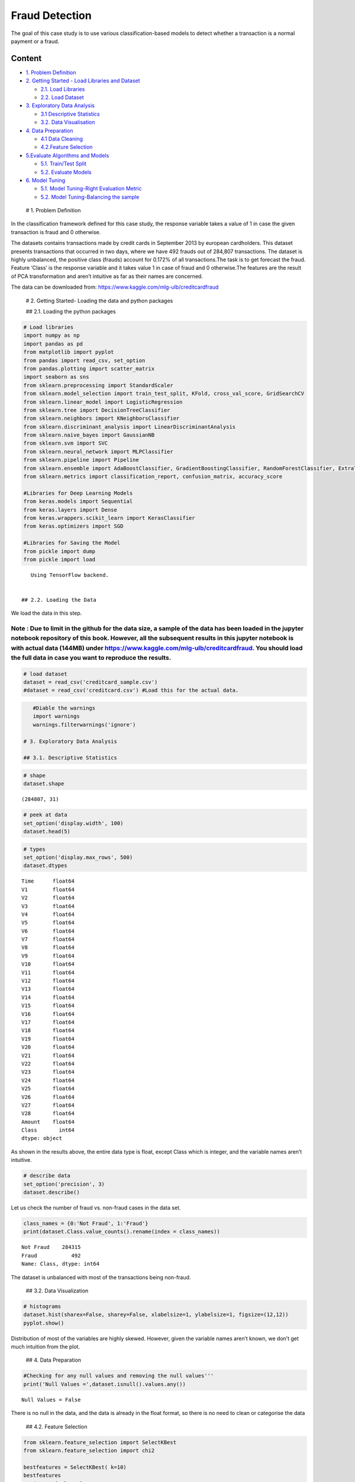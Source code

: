 .. _Class_Fraud:


Fraud Detection
===============

The goal of this case study is to use various classification-based
models to detect whether a transaction is a normal payment or a fraud.

Content
-------

-  `1. Problem Definition <#0>`__
-  `2. Getting Started - Load Libraries and Dataset <#1>`__

   -  `2.1. Load Libraries <#1.1>`__
   -  `2.2. Load Dataset <#1.2>`__

-  `3. Exploratory Data Analysis <#2>`__

   -  `3.1 Descriptive Statistics <#2.1>`__
   -  `3.2. Data Visualisation <#2.2>`__

-  `4. Data Preparation <#3>`__

   -  `4.1 Data Cleaning <#3.1>`__
   -  `4.2.Feature Selection <#3.2>`__

-  `5.Evaluate Algorithms and Models <#4>`__

   -  `5.1. Train/Test Split <#4.1>`__
   -  `5.2. Evaluate Models <#4.2>`__

-  `6. Model Tuning <#5>`__

   -  `5.1. Model Tuning-Right Evaluation Metric <#5.1>`__
   -  `5.2. Model Tuning-Balancing the sample <#5.2>`__

 # 1. Problem Definition

In the classification framework defined for this case study, the
response variable takes a value of 1 in case the given transaction is
fraud and 0 otherwise.

The datasets contains transactions made by credit cards in September
2013 by european cardholders. This dataset presents transactions that
occurred in two days, where we have 492 frauds out of 284,807
transactions. The dataset is highly unbalanced, the positive class
(frauds) account for 0.172% of all transactions.The task is to get
forecast the fraud. Feature ‘Class’ is the response variable and it
takes value 1 in case of fraud and 0 otherwise.The features are the
result of PCA transformation and aren’t intuitive as far as their names
are concerned.

The data can be downloaded from:
https://www.kaggle.com/mlg-ulb/creditcardfraud

 # 2. Getting Started- Loading the data and python packages

 ## 2.1. Loading the python packages

.. code:: ipython3

    # Load libraries
    import numpy as np
    import pandas as pd
    from matplotlib import pyplot
    from pandas import read_csv, set_option
    from pandas.plotting import scatter_matrix
    import seaborn as sns
    from sklearn.preprocessing import StandardScaler
    from sklearn.model_selection import train_test_split, KFold, cross_val_score, GridSearchCV
    from sklearn.linear_model import LogisticRegression
    from sklearn.tree import DecisionTreeClassifier
    from sklearn.neighbors import KNeighborsClassifier
    from sklearn.discriminant_analysis import LinearDiscriminantAnalysis
    from sklearn.naive_bayes import GaussianNB
    from sklearn.svm import SVC
    from sklearn.neural_network import MLPClassifier
    from sklearn.pipeline import Pipeline
    from sklearn.ensemble import AdaBoostClassifier, GradientBoostingClassifier, RandomForestClassifier, ExtraTreesClassifier
    from sklearn.metrics import classification_report, confusion_matrix, accuracy_score

    #Libraries for Deep Learning Models
    from keras.models import Sequential
    from keras.layers import Dense
    from keras.wrappers.scikit_learn import KerasClassifier
    from keras.optimizers import SGD

    #Libraries for Saving the Model
    from pickle import dump
    from pickle import load


.. parsed-literal::

    Using TensorFlow backend.


 ## 2.2. Loading the Data

We load the data in this step.

Note : Due to limit in the github for the data size, a sample of the data has been loaded in the jupyter notebook repository of this book. However, all the subsequent results in this jupyter notebook is with actual data (144MB) under https://www.kaggle.com/mlg-ulb/creditcardfraud. You should load the full data in case you want to reproduce the results.
^^^^^^^^^^^^^^^^^^^^^^^^^^^^^^^^^^^^^^^^^^^^^^^^^^^^^^^^^^^^^^^^^^^^^^^^^^^^^^^^^^^^^^^^^^^^^^^^^^^^^^^^^^^^^^^^^^^^^^^^^^^^^^^^^^^^^^^^^^^^^^^^^^^^^^^^^^^^^^^^^^^^^^^^^^^^^^^^^^^^^^^^^^^^^^^^^^^^^^^^^^^^^^^^^^^^^^^^^^^^^^^^^^^^^^^^^^^^^^^^^^^^^^^^^^^^^^^^^^^^^^^^^^^^^^^^^^^^^^^^^^^^^^^^^^^^^^^^^^^^^^^^^^^^^^^^^^^^^^^^^^^^^^^^^^^^^^^^^^^^^^^^^^^^^^^^^^^

.. code:: ipython3

    # load dataset
    dataset = read_csv('creditcard_sample.csv')
    #dataset = read_csv('creditcard.csv') #Load this for the actual data.

.. code:: ipython3

    #Diable the warnings
    import warnings
    warnings.filterwarnings('ignore')

 # 3. Exploratory Data Analysis

 ## 3.1. Descriptive Statistics

.. code:: ipython3

    # shape
    dataset.shape




.. parsed-literal::

    (284807, 31)



.. code:: ipython3

    # peek at data
    set_option('display.width', 100)
    dataset.head(5)




.. raw:: html

    <div>
    <style scoped>
        .dataframe tbody tr th:only-of-type {
            vertical-align: middle;
        }

        .dataframe tbody tr th {
            vertical-align: top;
        }

        .dataframe thead th {
            text-align: right;
        }
    </style>
    <table border="1" class="dataframe">
      <thead>
        <tr style="text-align: right;">
          <th></th>
          <th>Time</th>
          <th>V1</th>
          <th>V2</th>
          <th>V3</th>
          <th>V4</th>
          <th>V5</th>
          <th>V6</th>
          <th>V7</th>
          <th>V8</th>
          <th>V9</th>
          <th>...</th>
          <th>V21</th>
          <th>V22</th>
          <th>V23</th>
          <th>V24</th>
          <th>V25</th>
          <th>V26</th>
          <th>V27</th>
          <th>V28</th>
          <th>Amount</th>
          <th>Class</th>
        </tr>
      </thead>
      <tbody>
        <tr>
          <th>0</th>
          <td>0.0</td>
          <td>-1.360</td>
          <td>-0.073</td>
          <td>2.536</td>
          <td>1.378</td>
          <td>-0.338</td>
          <td>0.462</td>
          <td>0.240</td>
          <td>0.099</td>
          <td>0.364</td>
          <td>...</td>
          <td>-0.018</td>
          <td>0.278</td>
          <td>-0.110</td>
          <td>0.067</td>
          <td>0.129</td>
          <td>-0.189</td>
          <td>0.134</td>
          <td>-0.021</td>
          <td>149.62</td>
          <td>0</td>
        </tr>
        <tr>
          <th>1</th>
          <td>0.0</td>
          <td>1.192</td>
          <td>0.266</td>
          <td>0.166</td>
          <td>0.448</td>
          <td>0.060</td>
          <td>-0.082</td>
          <td>-0.079</td>
          <td>0.085</td>
          <td>-0.255</td>
          <td>...</td>
          <td>-0.226</td>
          <td>-0.639</td>
          <td>0.101</td>
          <td>-0.340</td>
          <td>0.167</td>
          <td>0.126</td>
          <td>-0.009</td>
          <td>0.015</td>
          <td>2.69</td>
          <td>0</td>
        </tr>
        <tr>
          <th>2</th>
          <td>1.0</td>
          <td>-1.358</td>
          <td>-1.340</td>
          <td>1.773</td>
          <td>0.380</td>
          <td>-0.503</td>
          <td>1.800</td>
          <td>0.791</td>
          <td>0.248</td>
          <td>-1.515</td>
          <td>...</td>
          <td>0.248</td>
          <td>0.772</td>
          <td>0.909</td>
          <td>-0.689</td>
          <td>-0.328</td>
          <td>-0.139</td>
          <td>-0.055</td>
          <td>-0.060</td>
          <td>378.66</td>
          <td>0</td>
        </tr>
        <tr>
          <th>3</th>
          <td>1.0</td>
          <td>-0.966</td>
          <td>-0.185</td>
          <td>1.793</td>
          <td>-0.863</td>
          <td>-0.010</td>
          <td>1.247</td>
          <td>0.238</td>
          <td>0.377</td>
          <td>-1.387</td>
          <td>...</td>
          <td>-0.108</td>
          <td>0.005</td>
          <td>-0.190</td>
          <td>-1.176</td>
          <td>0.647</td>
          <td>-0.222</td>
          <td>0.063</td>
          <td>0.061</td>
          <td>123.50</td>
          <td>0</td>
        </tr>
        <tr>
          <th>4</th>
          <td>2.0</td>
          <td>-1.158</td>
          <td>0.878</td>
          <td>1.549</td>
          <td>0.403</td>
          <td>-0.407</td>
          <td>0.096</td>
          <td>0.593</td>
          <td>-0.271</td>
          <td>0.818</td>
          <td>...</td>
          <td>-0.009</td>
          <td>0.798</td>
          <td>-0.137</td>
          <td>0.141</td>
          <td>-0.206</td>
          <td>0.502</td>
          <td>0.219</td>
          <td>0.215</td>
          <td>69.99</td>
          <td>0</td>
        </tr>
      </tbody>
    </table>
    <p>5 rows × 31 columns</p>
    </div>



.. code:: ipython3

    # types
    set_option('display.max_rows', 500)
    dataset.dtypes




.. parsed-literal::

    Time      float64
    V1        float64
    V2        float64
    V3        float64
    V4        float64
    V5        float64
    V6        float64
    V7        float64
    V8        float64
    V9        float64
    V10       float64
    V11       float64
    V12       float64
    V13       float64
    V14       float64
    V15       float64
    V16       float64
    V17       float64
    V18       float64
    V19       float64
    V20       float64
    V21       float64
    V22       float64
    V23       float64
    V24       float64
    V25       float64
    V26       float64
    V27       float64
    V28       float64
    Amount    float64
    Class       int64
    dtype: object



As shown in the results above, the entire data type is float, except
Class which is integer, and the variable names aren’t intuitive.

.. code:: ipython3

    # describe data
    set_option('precision', 3)
    dataset.describe()




.. raw:: html

    <div>
    <style scoped>
        .dataframe tbody tr th:only-of-type {
            vertical-align: middle;
        }

        .dataframe tbody tr th {
            vertical-align: top;
        }

        .dataframe thead th {
            text-align: right;
        }
    </style>
    <table border="1" class="dataframe">
      <thead>
        <tr style="text-align: right;">
          <th></th>
          <th>Time</th>
          <th>V1</th>
          <th>V2</th>
          <th>V3</th>
          <th>V4</th>
          <th>V5</th>
          <th>V6</th>
          <th>V7</th>
          <th>V8</th>
          <th>V9</th>
          <th>...</th>
          <th>V21</th>
          <th>V22</th>
          <th>V23</th>
          <th>V24</th>
          <th>V25</th>
          <th>V26</th>
          <th>V27</th>
          <th>V28</th>
          <th>Amount</th>
          <th>Class</th>
        </tr>
      </thead>
      <tbody>
        <tr>
          <th>count</th>
          <td>284807.000</td>
          <td>2.848e+05</td>
          <td>2.848e+05</td>
          <td>2.848e+05</td>
          <td>2.848e+05</td>
          <td>2.848e+05</td>
          <td>2.848e+05</td>
          <td>2.848e+05</td>
          <td>2.848e+05</td>
          <td>2.848e+05</td>
          <td>...</td>
          <td>2.848e+05</td>
          <td>2.848e+05</td>
          <td>2.848e+05</td>
          <td>2.848e+05</td>
          <td>2.848e+05</td>
          <td>2.848e+05</td>
          <td>2.848e+05</td>
          <td>2.848e+05</td>
          <td>284807.000</td>
          <td>284807.000</td>
        </tr>
        <tr>
          <th>mean</th>
          <td>94813.860</td>
          <td>3.920e-15</td>
          <td>5.688e-16</td>
          <td>-8.769e-15</td>
          <td>2.782e-15</td>
          <td>-1.553e-15</td>
          <td>2.011e-15</td>
          <td>-1.694e-15</td>
          <td>-1.927e-16</td>
          <td>-3.137e-15</td>
          <td>...</td>
          <td>1.537e-16</td>
          <td>7.960e-16</td>
          <td>5.368e-16</td>
          <td>4.458e-15</td>
          <td>1.453e-15</td>
          <td>1.699e-15</td>
          <td>-3.660e-16</td>
          <td>-1.206e-16</td>
          <td>88.350</td>
          <td>0.002</td>
        </tr>
        <tr>
          <th>std</th>
          <td>47488.146</td>
          <td>1.959e+00</td>
          <td>1.651e+00</td>
          <td>1.516e+00</td>
          <td>1.416e+00</td>
          <td>1.380e+00</td>
          <td>1.332e+00</td>
          <td>1.237e+00</td>
          <td>1.194e+00</td>
          <td>1.099e+00</td>
          <td>...</td>
          <td>7.345e-01</td>
          <td>7.257e-01</td>
          <td>6.245e-01</td>
          <td>6.056e-01</td>
          <td>5.213e-01</td>
          <td>4.822e-01</td>
          <td>4.036e-01</td>
          <td>3.301e-01</td>
          <td>250.120</td>
          <td>0.042</td>
        </tr>
        <tr>
          <th>min</th>
          <td>0.000</td>
          <td>-5.641e+01</td>
          <td>-7.272e+01</td>
          <td>-4.833e+01</td>
          <td>-5.683e+00</td>
          <td>-1.137e+02</td>
          <td>-2.616e+01</td>
          <td>-4.356e+01</td>
          <td>-7.322e+01</td>
          <td>-1.343e+01</td>
          <td>...</td>
          <td>-3.483e+01</td>
          <td>-1.093e+01</td>
          <td>-4.481e+01</td>
          <td>-2.837e+00</td>
          <td>-1.030e+01</td>
          <td>-2.605e+00</td>
          <td>-2.257e+01</td>
          <td>-1.543e+01</td>
          <td>0.000</td>
          <td>0.000</td>
        </tr>
        <tr>
          <th>25%</th>
          <td>54201.500</td>
          <td>-9.204e-01</td>
          <td>-5.985e-01</td>
          <td>-8.904e-01</td>
          <td>-8.486e-01</td>
          <td>-6.916e-01</td>
          <td>-7.683e-01</td>
          <td>-5.541e-01</td>
          <td>-2.086e-01</td>
          <td>-6.431e-01</td>
          <td>...</td>
          <td>-2.284e-01</td>
          <td>-5.424e-01</td>
          <td>-1.618e-01</td>
          <td>-3.546e-01</td>
          <td>-3.171e-01</td>
          <td>-3.270e-01</td>
          <td>-7.084e-02</td>
          <td>-5.296e-02</td>
          <td>5.600</td>
          <td>0.000</td>
        </tr>
        <tr>
          <th>50%</th>
          <td>84692.000</td>
          <td>1.811e-02</td>
          <td>6.549e-02</td>
          <td>1.798e-01</td>
          <td>-1.985e-02</td>
          <td>-5.434e-02</td>
          <td>-2.742e-01</td>
          <td>4.010e-02</td>
          <td>2.236e-02</td>
          <td>-5.143e-02</td>
          <td>...</td>
          <td>-2.945e-02</td>
          <td>6.782e-03</td>
          <td>-1.119e-02</td>
          <td>4.098e-02</td>
          <td>1.659e-02</td>
          <td>-5.214e-02</td>
          <td>1.342e-03</td>
          <td>1.124e-02</td>
          <td>22.000</td>
          <td>0.000</td>
        </tr>
        <tr>
          <th>75%</th>
          <td>139320.500</td>
          <td>1.316e+00</td>
          <td>8.037e-01</td>
          <td>1.027e+00</td>
          <td>7.433e-01</td>
          <td>6.119e-01</td>
          <td>3.986e-01</td>
          <td>5.704e-01</td>
          <td>3.273e-01</td>
          <td>5.971e-01</td>
          <td>...</td>
          <td>1.864e-01</td>
          <td>5.286e-01</td>
          <td>1.476e-01</td>
          <td>4.395e-01</td>
          <td>3.507e-01</td>
          <td>2.410e-01</td>
          <td>9.105e-02</td>
          <td>7.828e-02</td>
          <td>77.165</td>
          <td>0.000</td>
        </tr>
        <tr>
          <th>max</th>
          <td>172792.000</td>
          <td>2.455e+00</td>
          <td>2.206e+01</td>
          <td>9.383e+00</td>
          <td>1.688e+01</td>
          <td>3.480e+01</td>
          <td>7.330e+01</td>
          <td>1.206e+02</td>
          <td>2.001e+01</td>
          <td>1.559e+01</td>
          <td>...</td>
          <td>2.720e+01</td>
          <td>1.050e+01</td>
          <td>2.253e+01</td>
          <td>4.585e+00</td>
          <td>7.520e+00</td>
          <td>3.517e+00</td>
          <td>3.161e+01</td>
          <td>3.385e+01</td>
          <td>25691.160</td>
          <td>1.000</td>
        </tr>
      </tbody>
    </table>
    <p>8 rows × 31 columns</p>
    </div>



Let us check the number of fraud vs. non-fraud cases in the data set.

.. code:: ipython3

    class_names = {0:'Not Fraud', 1:'Fraud'}
    print(dataset.Class.value_counts().rename(index = class_names))


.. parsed-literal::

    Not Fraud    284315
    Fraud           492
    Name: Class, dtype: int64


The dataset is unbalanced with most of the transactions being non-fraud.

 ## 3.2. Data Visualization

.. code:: ipython3

    # histograms
    dataset.hist(sharex=False, sharey=False, xlabelsize=1, ylabelsize=1, figsize=(12,12))
    pyplot.show()



.. image:: output_23_0.png


Distribution of most of the variables are highly skewed. However, given
the variable names aren’t known, we don’t get much intuition from the
plot.

 ## 4. Data Preparation

.. code:: ipython3

    #Checking for any null values and removing the null values'''
    print('Null Values =',dataset.isnull().values.any())


.. parsed-literal::

    Null Values = False


There is no null in the data, and the data is already in the float
format, so there is no need to clean or categorise the data

 ## 4.2. Feature Selection

.. code:: ipython3

    from sklearn.feature_selection import SelectKBest
    from sklearn.feature_selection import chi2

    bestfeatures = SelectKBest( k=10)
    bestfeatures
    Y= dataset["Class"]
    X = dataset.loc[:, dataset.columns != 'Class']
    fit = bestfeatures.fit(X,Y)
    dfscores = pd.DataFrame(fit.scores_)
    dfcolumns = pd.DataFrame(X.columns)
    #concat two dataframes for better visualization
    featureScores = pd.concat([dfcolumns,dfscores],axis=1)
    featureScores.columns = ['Specs','Score']  #naming the dataframe columns
    print(featureScores.nlargest(10,'Score'))  #print 10 best features


.. parsed-literal::

       Specs      Score
    17   V17  33979.169
    14   V14  28695.548
    12   V12  20749.822
    10   V10  14057.980
    16   V16  11443.349
    3     V3  11014.508
    7     V7  10349.605
    11   V11   6999.355
    4     V4   5163.832
    18   V18   3584.381


Although some of the features are relevant, feature selection is not
given significant preference

 # 5. Evaluate Algorithms and Models

 ## 5.1. Train Test Split and Evaluation Metrics

.. code:: ipython3

    # split out validation dataset for the end
    Y= dataset["Class"]
    X = dataset.loc[:, dataset.columns != 'Class']
    validation_size = 0.2
    seed = 7
    X_train, X_validation, Y_train, Y_validation = train_test_split(X, Y, test_size=validation_size, random_state=seed)
    scoring = 'accuracy'

 ## 5.2. Checking Models and Algorithms

.. code:: ipython3

    # test options for classification
    num_folds = 10
    seed = 7

.. code:: ipython3

    # spot check some basic Classification algorithms
    #Given Data is huge, some of the slower classification algorithms are commented
    models = []
    models.append(('LR', LogisticRegression()))
    models.append(('LDA', LinearDiscriminantAnalysis()))
    models.append(('KNN', KNeighborsClassifier()))
    models.append(('CART', DecisionTreeClassifier()))
    # models.append(('NB', GaussianNB()))
    # models.append(('SVM', SVC()))
    # #Neural Network
    # models.append(('NN', MLPClassifier()))
    # # #Ensable Models
    # # Boosting methods
    # models.append(('AB', AdaBoostClassifier()))
    # models.append(('GBM', GradientBoostingClassifier()))
    # # Bagging methods
    # models.append(('RF', RandomForestClassifier()))
    # models.append(('ET', ExtraTreesClassifier()))

.. code:: ipython3

    results = []
    names = []
    for name, model in models:
        kfold = KFold(n_splits=num_folds, random_state=seed)
        cv_results = cross_val_score(model, X_train, Y_train, cv=kfold, scoring=scoring)
        results.append(cv_results)
        names.append(name)
        msg = "%s: %f (%f)" % (name, cv_results.mean(), cv_results.std())
        print(msg)


.. parsed-literal::

    LR: 0.998942 (0.000229)
    LDA: 0.999364 (0.000136)
    KNN: 0.998310 (0.000290)
    CART: 0.999175 (0.000193)


.. code:: ipython3

    # compare algorithms
    fig = pyplot.figure()
    fig.suptitle('Algorithm Comparison')
    ax = fig.add_subplot(111)
    pyplot.boxplot(results)
    ax.set_xticklabels(names)
    fig.set_size_inches(8,4)
    pyplot.show()



.. image:: output_38_0.png


The accuracy is very high, given that accuracy focusses on the overall
no fraud case, but lets check how well it predicts the fraud case.
Choosing one of the model CART from the results above

.. code:: ipython3

    # prepare model
    model = DecisionTreeClassifier()
    model.fit(X_train, Y_train)




.. parsed-literal::

    DecisionTreeClassifier(class_weight=None, criterion='gini', max_depth=None,
                           max_features=None, max_leaf_nodes=None,
                           min_impurity_decrease=0.0, min_impurity_split=None,
                           min_samples_leaf=1, min_samples_split=2,
                           min_weight_fraction_leaf=0.0, presort=False,
                           random_state=None, splitter='best')



.. code:: ipython3

    # estimate accuracy on validation set
    #rescaledValidationX = scaler.transform(X_validation)
    rescaledValidationX = X_validation
    predictions = model.predict(rescaledValidationX)
    print(accuracy_score(Y_validation, predictions))
    print(confusion_matrix(Y_validation, predictions))
    print(classification_report(Y_validation, predictions))


.. parsed-literal::

    0.9992275552122467
    [[56839    23]
     [   21    79]]
                  precision    recall  f1-score   support

               0       1.00      1.00      1.00     56862
               1       0.77      0.79      0.78       100

        accuracy                           1.00     56962
       macro avg       0.89      0.89      0.89     56962
    weighted avg       1.00      1.00      1.00     56962



.. code:: ipython3

    df_cm = pd.DataFrame(confusion_matrix(Y_validation, predictions), columns=np.unique(Y_validation), index = np.unique(Y_validation))
    df_cm.index.name = 'Actual'
    df_cm.columns.name = 'Predicted'
    sns.heatmap(df_cm, cmap="Blues", annot=True,annot_kws={"size": 16})# font size




.. parsed-literal::

    <matplotlib.axes._subplots.AxesSubplot at 0x20b99300898>




.. image:: output_42_1.png


Although results are good, but still 21 out of 100 frauds aren’t caught.
So, we should focus on *recall*, which is a metric which minimises false
negative.

 ## 6. Model Tuning

 ## 6.1. Model Tuning by choosing correct evaluation metric Evaluation
Metric recall is selected, which is a metric which minimises false
negative.

.. code:: ipython3

    scoring = 'recall'

.. code:: ipython3

    # spot check some basic Classification algorithms
    #Given Data is huge, some of the slower classification algorithms are commented
    models = []
    models.append(('LR', LogisticRegression()))
    models.append(('LDA', LinearDiscriminantAnalysis()))
    models.append(('KNN', KNeighborsClassifier()))
    models.append(('CART', DecisionTreeClassifier()))
    # models.append(('NB', GaussianNB()))
    # models.append(('SVM', SVC()))
    # #Neural Network
    # models.append(('NN', MLPClassifier()))
    # # #Ensable Models
    # # Boosting methods
    # models.append(('AB', AdaBoostClassifier()))
    # models.append(('GBM', GradientBoostingClassifier()))
    # # Bagging methods
    # models.append(('RF', RandomForestClassifier()))
    # models.append(('ET', ExtraTreesClassifier()))

.. code:: ipython3

    results = []
    names = []
    for name, model in models:
        kfold = KFold(n_splits=num_folds, random_state=seed)
        cv_results = cross_val_score(model, X_train, Y_train, cv=kfold, scoring=scoring)
        results.append(cv_results)
        names.append(name)
        msg = "%s: %f (%f)" % (name, cv_results.mean(), cv_results.std())
        print(msg)


.. parsed-literal::

    LR: 0.595470 (0.089743)
    LDA: 0.758283 (0.045450)
    KNN: 0.023882 (0.019671)
    CART: 0.735192 (0.073650)


Given the LDA has the best recall out of all the models, it is used to
ealuate the test set

.. code:: ipython3

    # prepare model
    model = LinearDiscriminantAnalysis()
    model.fit(X_train, Y_train)




.. parsed-literal::

    LinearDiscriminantAnalysis(n_components=None, priors=None, shrinkage=None,
                               solver='svd', store_covariance=False, tol=0.0001)



.. code:: ipython3

    # estimate accuracy on validation set
    #rescaledValidationX = scaler.transform(X_validation)
    rescaledValidationX = X_validation
    predictions = model.predict(rescaledValidationX)
    print(accuracy_score(Y_validation, predictions))
    print(confusion_matrix(Y_validation, predictions))
    print(classification_report(Y_validation, predictions))


.. parsed-literal::

    0.9995435553526912
    [[56854     8]
     [   18    82]]
                  precision    recall  f1-score   support

               0       1.00      1.00      1.00     56862
               1       0.91      0.82      0.86       100

        accuracy                           1.00     56962
       macro avg       0.96      0.91      0.93     56962
    weighted avg       1.00      1.00      1.00     56962



.. code:: ipython3

    df_cm = pd.DataFrame(confusion_matrix(Y_validation, predictions), columns=np.unique(Y_validation), index = np.unique(Y_validation))
    df_cm.index.name = 'Actual'
    df_cm.columns.name = 'Predicted'
    sns.heatmap(df_cm, cmap="Blues", annot=True,annot_kws={"size": 16})# font size




.. parsed-literal::

    <matplotlib.axes._subplots.AxesSubplot at 0x20b99399978>




.. image:: output_52_1.png


LDA performs much better with only 18 out of cases of fraud not caught.
Additionally, false positives are less as well. However, there are still
18 fraud cases in the test set which aren’t caught. This will be further
taken care in the following section.

 ## 6.2. Model Tuning for balancing the sample by Random Under Sampling
In this phase of the project we will implement “Random Under Sampling”
which basically consists of removing data in order to have a more
balanced dataset and thus avoiding our models to overfitting.

Steps: 1. The first thing we have to do is determine how imbalanced is
our class (use “value_counts()” on the class column to determine the
amount for each label) 2. Once we determine how many instances are
considered fraud transactions (Fraud = “1”) , we should bring the
non-fraud transactions to the same amount as fraud transactions
(assuming we want a 50/50 ratio), this will be equivalent to 492 cases
of fraud and 492 cases of non-fraud transactions. 3. After implementing
this technique, we have a sub-sample of our dataframe with a 50/50 ratio
with regards to our classes. Then the next step we will implement is to
shuffle the data to see if our models can maintain a certain accuracy
everytime we run this script.

Note: The main issue with “Random Under-Sampling” is that we run the
risk that our classification models will not perform as accurate as we
would like to since there is a great deal of information loss (bringing
492 non-fraud transaction from 284,315 non-fraud transaction)

.. code:: ipython3

    Y_train.head()




.. parsed-literal::

    44828     0
    221877    0
    278826    0
    149792    0
    226041    0
    Name: Class, dtype: int64



.. code:: ipython3

    df = pd.concat([X_train, Y_train], axis=1)
    # amount of fraud classes 492 rows.
    fraud_df = df.loc[df['Class'] == 1]
    non_fraud_df = df.loc[df['Class'] == 0][:492]

    normal_distributed_df = pd.concat([fraud_df, non_fraud_df])

    # Shuffle dataframe rows
    df_new = normal_distributed_df.sample(frac=1, random_state=42)
    # split out validation dataset for the end
    Y_train_new= df_new["Class"]
    X_train_new = df_new.loc[:, dataset.columns != 'Class']

    dataset.head()




.. raw:: html

    <div>
    <style scoped>
        .dataframe tbody tr th:only-of-type {
            vertical-align: middle;
        }

        .dataframe tbody tr th {
            vertical-align: top;
        }

        .dataframe thead th {
            text-align: right;
        }
    </style>
    <table border="1" class="dataframe">
      <thead>
        <tr style="text-align: right;">
          <th></th>
          <th>Time</th>
          <th>V1</th>
          <th>V2</th>
          <th>V3</th>
          <th>V4</th>
          <th>V5</th>
          <th>V6</th>
          <th>V7</th>
          <th>V8</th>
          <th>V9</th>
          <th>...</th>
          <th>V21</th>
          <th>V22</th>
          <th>V23</th>
          <th>V24</th>
          <th>V25</th>
          <th>V26</th>
          <th>V27</th>
          <th>V28</th>
          <th>Amount</th>
          <th>Class</th>
        </tr>
      </thead>
      <tbody>
        <tr>
          <th>0</th>
          <td>0.0</td>
          <td>-1.360</td>
          <td>-0.073</td>
          <td>2.536</td>
          <td>1.378</td>
          <td>-0.338</td>
          <td>0.462</td>
          <td>0.240</td>
          <td>0.099</td>
          <td>0.364</td>
          <td>...</td>
          <td>-0.018</td>
          <td>0.278</td>
          <td>-0.110</td>
          <td>0.067</td>
          <td>0.129</td>
          <td>-0.189</td>
          <td>0.134</td>
          <td>-0.021</td>
          <td>149.62</td>
          <td>0</td>
        </tr>
        <tr>
          <th>1</th>
          <td>0.0</td>
          <td>1.192</td>
          <td>0.266</td>
          <td>0.166</td>
          <td>0.448</td>
          <td>0.060</td>
          <td>-0.082</td>
          <td>-0.079</td>
          <td>0.085</td>
          <td>-0.255</td>
          <td>...</td>
          <td>-0.226</td>
          <td>-0.639</td>
          <td>0.101</td>
          <td>-0.340</td>
          <td>0.167</td>
          <td>0.126</td>
          <td>-0.009</td>
          <td>0.015</td>
          <td>2.69</td>
          <td>0</td>
        </tr>
        <tr>
          <th>2</th>
          <td>1.0</td>
          <td>-1.358</td>
          <td>-1.340</td>
          <td>1.773</td>
          <td>0.380</td>
          <td>-0.503</td>
          <td>1.800</td>
          <td>0.791</td>
          <td>0.248</td>
          <td>-1.515</td>
          <td>...</td>
          <td>0.248</td>
          <td>0.772</td>
          <td>0.909</td>
          <td>-0.689</td>
          <td>-0.328</td>
          <td>-0.139</td>
          <td>-0.055</td>
          <td>-0.060</td>
          <td>378.66</td>
          <td>0</td>
        </tr>
        <tr>
          <th>3</th>
          <td>1.0</td>
          <td>-0.966</td>
          <td>-0.185</td>
          <td>1.793</td>
          <td>-0.863</td>
          <td>-0.010</td>
          <td>1.247</td>
          <td>0.238</td>
          <td>0.377</td>
          <td>-1.387</td>
          <td>...</td>
          <td>-0.108</td>
          <td>0.005</td>
          <td>-0.190</td>
          <td>-1.176</td>
          <td>0.647</td>
          <td>-0.222</td>
          <td>0.063</td>
          <td>0.061</td>
          <td>123.50</td>
          <td>0</td>
        </tr>
        <tr>
          <th>4</th>
          <td>2.0</td>
          <td>-1.158</td>
          <td>0.878</td>
          <td>1.549</td>
          <td>0.403</td>
          <td>-0.407</td>
          <td>0.096</td>
          <td>0.593</td>
          <td>-0.271</td>
          <td>0.818</td>
          <td>...</td>
          <td>-0.009</td>
          <td>0.798</td>
          <td>-0.137</td>
          <td>0.141</td>
          <td>-0.206</td>
          <td>0.502</td>
          <td>0.219</td>
          <td>0.215</td>
          <td>69.99</td>
          <td>0</td>
        </tr>
      </tbody>
    </table>
    <p>5 rows × 31 columns</p>
    </div>



.. code:: ipython3

    print('Distribution of the Classes in the subsample dataset')
    print(df_new['Class'].value_counts()/len(df_new))
    sns.countplot('Class', data=df_new)
    pyplot.title('Equally Distributed Classes', fontsize=14)
    pyplot.show()


.. parsed-literal::

    Distribution of the Classes in the subsample dataset
    1    0.5
    0    0.5
    Name: Class, dtype: float64



.. image:: output_57_1.png


Now that we have our dataframe correctly balanced, we can go further
with our analysis and data preprocessing. Given the total number of data
points are around 900, we try all the Models including Deep Learning
Models. However, given the data is balanced, the metric used here is
accuracy, as it focuses on both false positive and false negative.

.. code:: ipython3

    scoring='accuracy'

.. code:: ipython3

    # spot check the algorithms
    models = []
    models.append(('LR', LogisticRegression()))
    models.append(('LDA', LinearDiscriminantAnalysis()))
    models.append(('KNN', KNeighborsClassifier()))
    models.append(('CART', DecisionTreeClassifier()))
    models.append(('NB', GaussianNB()))
    models.append(('SVM', SVC()))
    #Neural Network
    models.append(('NN', MLPClassifier()))
    # #Ensable Models
    # Boosting methods
    models.append(('AB', AdaBoostClassifier()))
    models.append(('GBM', GradientBoostingClassifier()))
    # Bagging methods
    models.append(('RF', RandomForestClassifier()))
    models.append(('ET', ExtraTreesClassifier()))

.. code:: ipython3

    #Writing the Deep Learning Classifier in case the Deep Learning Flag is Set to True
    #Set the following Flag to 1 if the Deep LEarning Models Flag has to be enabled
    EnableDLModelsFlag = 1
    if EnableDLModelsFlag == 1 :
        # Function to create model, required for KerasClassifier
        def create_model(neurons=12, activation='relu', learn_rate = 0.01, momentum=0):
            # create model
            model = Sequential()
            model.add(Dense(X_train.shape[1], input_dim=X_train.shape[1], activation=activation))
            model.add(Dense(32, activation=activation))
            model.add(Dense(1, activation='sigmoid'))
            # Compile model
            optimizer = SGD(lr=learn_rate, momentum=momentum)
            model.compile(loss='binary_crossentropy', optimizer='adam', metrics=['accuracy'])
            return model
        models.append(('DNN', KerasClassifier(build_fn=create_model, epochs=50, batch_size=10, verbose=0)))

.. code:: ipython3

    results = []
    names = []
    for name, model in models:
        kfold = KFold(n_splits=num_folds, random_state=seed)
        cv_results = cross_val_score(model, X_train_new, Y_train_new, cv=kfold, scoring=scoring)
        results.append(cv_results)
        names.append(name)
        msg = "%s: %f (%f)" % (name, cv_results.mean(), cv_results.std())
        print(msg)


.. parsed-literal::

    LR: 0.931911 (0.024992)
    LDA: 0.905473 (0.027422)
    KNN: 0.648258 (0.044550)
    CART: 0.907565 (0.022669)
    NB: 0.860771 (0.027234)
    SVM: 0.522356 (0.048395)
    NN: 0.648712 (0.100137)
    AB: 0.924830 (0.024068)
    GBM: 0.934982 (0.015132)
    RF: 0.932931 (0.015859)
    ET: 0.931962 (0.031043)
    WARNING:tensorflow:From D:\Anaconda\lib\site-packages\tensorflow\python\framework\op_def_library.py:263: colocate_with (from tensorflow.python.framework.ops) is deprecated and will be removed in a future version.
    Instructions for updating:
    Colocations handled automatically by placer.
    WARNING:tensorflow:From D:\Anaconda\lib\site-packages\tensorflow\python\ops\math_ops.py:3066: to_int32 (from tensorflow.python.ops.math_ops) is deprecated and will be removed in a future version.
    Instructions for updating:
    Use tf.cast instead.
    DNN: 0.498011 (0.050742)


.. code:: ipython3

    # compare algorithms
    fig = pyplot.figure()
    fig.suptitle('Algorithm Comparison')
    ax = fig.add_subplot(111)
    pyplot.boxplot(results)
    ax.set_xticklabels(names)
    fig.set_size_inches(8,4)
    pyplot.show()



.. image:: output_63_0.png


Given that GBM is the best model out of all the models, a grid search is
performed for GBM model by varing number of estimators and maximum
depth.

.. code:: ipython3

    # Grid Search: GradientBoosting Tuning
    '''
    n_estimators : int (default=100)
        The number of boosting stages to perform.
        Gradient boosting is fairly robust to over-fitting so a large number usually results in better performance.
    max_depth : integer, optional (default=3)
        maximum depth of the individual regression estimators.
        The maximum depth limits the number of nodes in the tree.
        Tune this parameter for best performance; the best value depends on the interaction of the input variables.

    '''
    n_estimators = [20,180,1000]
    max_depth= [2, 3,5]
    param_grid = dict(n_estimators=n_estimators, max_depth=max_depth)
    model = GradientBoostingClassifier()
    kfold = KFold(n_splits=num_folds, random_state=seed)
    grid = GridSearchCV(estimator=model, param_grid=param_grid, scoring=scoring, cv=kfold)
    grid_result = grid.fit(X_train_new, Y_train_new)

    #Print Results
    print("Best: %f using %s" % (grid_result.best_score_, grid_result.best_params_))
    means = grid_result.cv_results_['mean_test_score']
    stds = grid_result.cv_results_['std_test_score']
    params = grid_result.cv_results_['params']
    ranks = grid_result.cv_results_['rank_test_score']
    for mean, stdev, param, rank in zip(means, stds, params, ranks):
        print("#%d %f (%f) with: %r" % (rank, mean, stdev, param))


.. parsed-literal::

    Best: 0.936992 using {'max_depth': 5, 'n_estimators': 1000}
    #3 0.931911 (0.016958) with: {'max_depth': 2, 'n_estimators': 20}
    #6 0.929878 (0.017637) with: {'max_depth': 2, 'n_estimators': 180}
    #9 0.924797 (0.021358) with: {'max_depth': 2, 'n_estimators': 1000}
    #6 0.929878 (0.020476) with: {'max_depth': 3, 'n_estimators': 20}
    #3 0.931911 (0.011120) with: {'max_depth': 3, 'n_estimators': 180}
    #3 0.931911 (0.017026) with: {'max_depth': 3, 'n_estimators': 1000}
    #8 0.928862 (0.022586) with: {'max_depth': 5, 'n_estimators': 20}
    #2 0.934959 (0.015209) with: {'max_depth': 5, 'n_estimators': 180}
    #1 0.936992 (0.012639) with: {'max_depth': 5, 'n_estimators': 1000}


.. code:: ipython3

    # prepare model
    model = GradientBoostingClassifier(max_depth= 5, n_estimators = 1000)
    model.fit(X_train_new, Y_train_new)




.. parsed-literal::

    GradientBoostingClassifier(criterion='friedman_mse', init=None,
                               learning_rate=0.1, loss='deviance', max_depth=5,
                               max_features=None, max_leaf_nodes=None,
                               min_impurity_decrease=0.0, min_impurity_split=None,
                               min_samples_leaf=1, min_samples_split=2,
                               min_weight_fraction_leaf=0.0, n_estimators=1000,
                               n_iter_no_change=None, presort='auto',
                               random_state=None, subsample=1.0, tol=0.0001,
                               validation_fraction=0.1, verbose=0,
                               warm_start=False)



.. code:: ipython3

    # estimate accuracy on Original validation set
    predictions = model.predict(X_validation)
    print(accuracy_score(Y_validation, predictions))
    print(confusion_matrix(Y_validation, predictions))
    print(classification_report(Y_validation, predictions))


.. parsed-literal::

    0.9668199852533268
    [[54972  1890]
     [    0   100]]
                  precision    recall  f1-score   support

               0       1.00      0.97      0.98     56862
               1       0.05      1.00      0.10       100

        accuracy                           0.97     56962
       macro avg       0.53      0.98      0.54     56962
    weighted avg       1.00      0.97      0.98     56962



.. code:: ipython3

    df_cm = pd.DataFrame(confusion_matrix(Y_validation, predictions), columns=np.unique(Y_validation), index = np.unique(Y_validation))
    df_cm.index.name = 'Actual'
    df_cm.columns.name = 'Predicted'
    sns.heatmap(df_cm, cmap="Blues", annot=True,annot_kws={"size": 16})# font size




.. parsed-literal::

    <matplotlib.axes._subplots.AxesSubplot at 0x26e0cc0bb70>




.. image:: output_68_1.png


The results on the test set are really good and the model performs much
better with no case of fraud not caught.

**Conclusion**:

Choosing the right metric lead to an enhancement in the fraud cases
detected correctly. Under-sampling lead to a significant improvement as
all the fraud cases in the test set are correctly identified post
under-sampling.

Under-sampling came with a tradeoff though. In the under-sampled data
our model is unable to detect for a large number of cases non-fraud
transactions correctly and instead, misclassifies those non-fraud
transactions as fraud cases.
